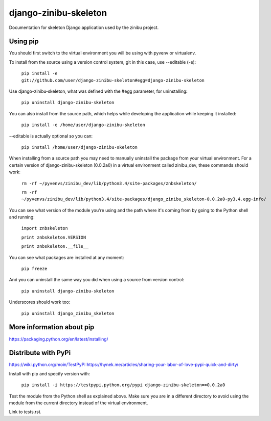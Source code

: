 ========================
django-zinibu-skeleton
========================

Documentation for skeleton Django application used by the zinibu project.

-------------------
Using pip
-------------------

You should first switch to the virtual environment you will be using with pyvenv or virtualenv.

To install from the source using a version control system, git in this case, use --editable (-e):

  ``pip install -e git://github.com/user/django-zinibu-skeleton#egg=django-zinibu-skeleton``

Use django-zinibu-skeleton, what was defined with the #egg parameter, for uninstalling:

  ``pip uninstall django-zinibu-skeleton``

You can also install from the source path, which helps while developing the application while keeping it installed:

  ``pip install -e /home/user/django-zinibu-skeleton``

--editable is actually optional so you can:

  ``pip install /home/user/django-zinibu-skeleton``

When installing from a source path you may need to manually uninstall the package from your virtual environment. For a certain version of django-zinibu-skeleton (0.0.2a0) in a virtual environment called zinibu_dev, these commands should work:

  ``rm -rf ~/pyvenvs/zinibu_dev/lib/python3.4/site-packages/znbskeleton/``

  ``rm -rf ~/pyvenvs/zinibu_dev/lib/python3.4/site-packages/django_zinibu_skeleton-0.0.2a0-py3.4.egg-info/``

You can see what version of the module you're using and the path where it's coming from by going to the Python shell and running:

  ``import znbskeleton``

  ``print znbskeleton.VERSION``

  ``print znbskeleton.__file__``

You can see what packages are installed at any moment:

  ``pip freeze``

And you can uninstall the same way you did when using a source from version control:

  ``pip uninstall django-zinibu-skeleton``

Underscores should work too:

  ``pip uninstall django_zinibu_skeleton``

-----------------------------
More information about  pip
-----------------------------

https://packaging.python.org/en/latest/installing/

-----------------------------
Distribute with PyPi
-----------------------------

https://wiki.python.org/moin/TestPyPI
https://hynek.me/articles/sharing-your-labor-of-love-pypi-quick-and-dirty/

Install with pip and specify version with:

  ``pip install -i https://testpypi.python.org/pypi django-zinibu-skeleton==0.0.2a0``

Test the module from the Python shell as explained above. Make sure you are in a different directory to avoid using the module from the current directory instead of the virtual environment.

Link to tests.rst.
